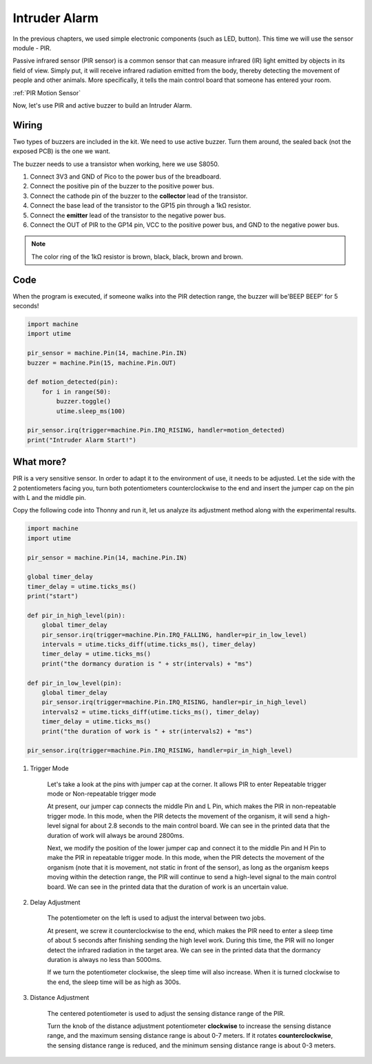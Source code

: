 Intruder Alarm
==========================================

In the previous chapters, we used simple electronic components (such as LED, button). This time we will use the sensor module - PIR.

Passive infrared sensor (PIR sensor) is a common sensor that can measure infrared (IR) light emitted by objects in its field of view.
Simply put, it will receive infrared radiation emitted from the body, thereby detecting the movement of people and other animals.
More specifically, it tells the main control board that someone has entered your room.

:ref:`PIR Motion Sensor`

Now, let's use PIR and active buzzer to build an Intruder Alarm.

Wiring
-------------------------------------------

Two types of buzzers are included in the kit. We need to use active buzzer. Turn them around, the sealed back (not the exposed PCB) is the one we want.

.. image:: img/buzzer.png

The buzzer needs to use a transistor when working, here we use S8050.

.. image:: img/wiring_intruder_alarm.png

1. Connect 3V3 and GND of Pico to the power bus of the breadboard.
#. Connect the positive pin of the buzzer to the positive power bus.
#. Connect the cathode pin of the buzzer to the **collector** lead of the transistor.
#. Connect the base lead of the transistor to the GP15 pin through a 1kΩ resistor.
#. Connect the **emitter** lead of the transistor to the negative power bus.
#. Connect the OUT of PIR to the GP14 pin, VCC to the positive power bus, and GND to the negative power bus.

.. note::
    The color ring of the 1kΩ resistor is brown, black, black, brown and brown.

Code
--------------------------------------------

When the program is executed, if someone walks into the PIR detection range, the buzzer will be'BEEP BEEP' for 5 seconds!

.. code-block:: python

    import machine
    import utime

    pir_sensor = machine.Pin(14, machine.Pin.IN)
    buzzer = machine.Pin(15, machine.Pin.OUT)    

    def motion_detected(pin):
        for i in range(50):
            buzzer.toggle()
            utime.sleep_ms(100)

    pir_sensor.irq(trigger=machine.Pin.IRQ_RISING, handler=motion_detected)
    print("Intruder Alarm Start!")




What more?
-------------------------------------

PIR is a very sensitive sensor. In order to adapt it to the environment of use, it needs to be adjusted. Let the side with the 2 potentiometers facing you, turn both potentiometers counterclockwise to the end and insert the jumper cap on the pin with L and the middle pin.

Copy the following code into Thonny and run it, let us analyze its adjustment method along with the experimental results.

.. code-block:: python

    import machine
    import utime

    pir_sensor = machine.Pin(14, machine.Pin.IN)

    global timer_delay
    timer_delay = utime.ticks_ms()
    print("start")

    def pir_in_high_level(pin):
        global timer_delay    
        pir_sensor.irq(trigger=machine.Pin.IRQ_FALLING, handler=pir_in_low_level)    
        intervals = utime.ticks_diff(utime.ticks_ms(), timer_delay)
        timer_delay = utime.ticks_ms()
        print("the dormancy duration is " + str(intervals) + "ms")

    def pir_in_low_level(pin):
        global timer_delay    
        pir_sensor.irq(trigger=machine.Pin.IRQ_RISING, handler=pir_in_high_level) 
        intervals2 = utime.ticks_diff(utime.ticks_ms(), timer_delay)
        timer_delay = utime.ticks_ms()        
        print("the duration of work is " + str(intervals2) + "ms")

    pir_sensor.irq(trigger=machine.Pin.IRQ_RISING, handler=pir_in_high_level) 

.. image:: img/pir_back.png

1. Trigger Mode

    Let's take a look at the pins with jumper cap at the corner.
    It allows PIR to enter Repeatable trigger mode or Non-repeatable trigger mode

    At present, our jumper cap connects the middle Pin and L Pin, which makes the PIR in non-repeatable trigger mode.
    In this mode, when the PIR detects the movement of the organism, it will send a high-level signal for about 2.8 seconds to the main control board.
    We can see in the printed data that the duration of work will always be around 2800ms.

    Next, we modify the position of the lower jumper cap and connect it to the middle Pin and H Pin to make the PIR in repeatable trigger mode.
    In this mode, when the PIR detects the movement of the organism (note that it is movement, not static in front of the sensor), as long as the organism keeps moving within the detection range, the PIR will continue to send a high-level signal to the main control board.
    We can see in the printed data that the duration of work is an uncertain value.

#. Delay Adjustment

    The potentiometer on the left is used to adjust the interval between two jobs.
    
    At present, we screw it counterclockwise to the end, which makes the PIR need to enter a sleep time of about 5 seconds after finishing sending the high level work. During this time, the PIR will no longer detect the infrared radiation in the target area.
    We can see in the printed data that the dormancy duration is always no less than 5000ms.

    If we turn the potentiometer clockwise, the sleep time will also increase. When it is turned clockwise to the end, the sleep time will be as high as 300s.

#. Distance Adjustment

    The centered potentiometer is used to adjust the sensing distance range of the PIR.

    Turn the knob of the distance adjustment potentiometer **clockwise** to increase the sensing distance range, and the maximum sensing distance range is about 0-7 meters.
    If it rotates **counterclockwise**, the sensing distance range is reduced, and the minimum sensing distance range is about 0-3 meters.